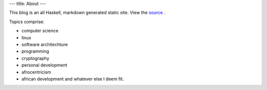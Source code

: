 ---
title: About
---

This blog is an all Haskell, markdown generated  static site.
View the source_ .

Topics comprise:

- computer science
- linux
- software architechture
- programming
- cryptography
- personal development
- afrocentricism
- african development and whatever else I deem fit.


.. _source: https://github.com/urbanslug/blog

